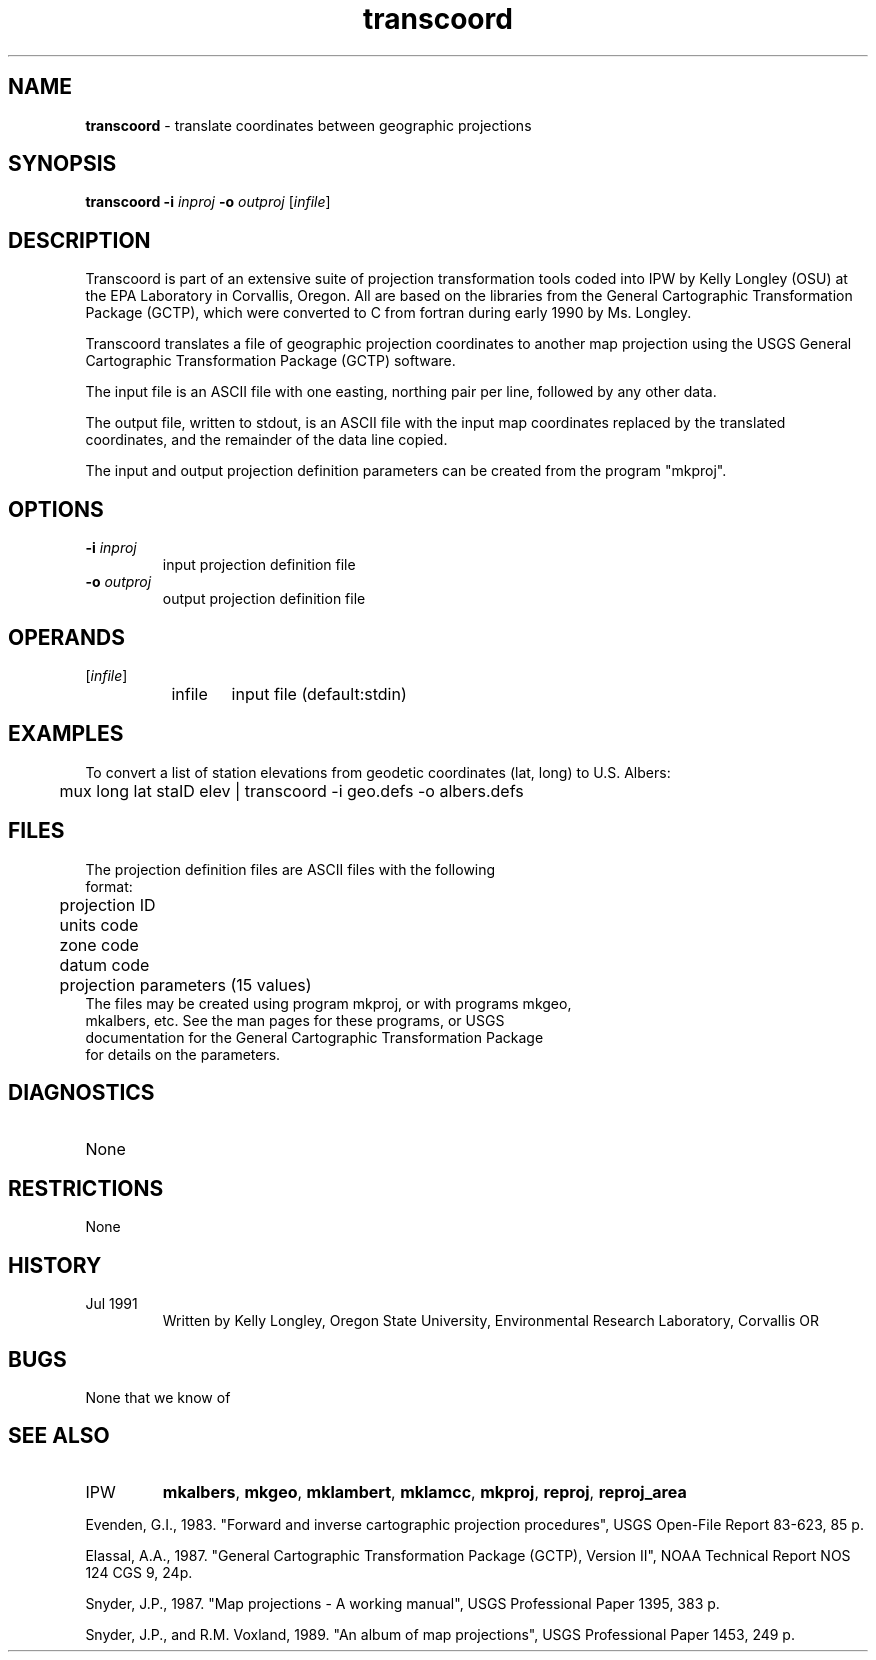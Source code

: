 .TH "transcoord" "1" "5 November 2015" "IPW v2" "IPW User Commands"
.SH NAME
.PP
\fBtranscoord\fP - translate coordinates between geographic projections
.SH SYNOPSIS
.sp
.nf
.ft CR
\fBtranscoord\fP \fB-i\fP \fIinproj\fP \fB-o\fP \fIoutproj\fP [\fIinfile\fP]
.ft R
.fi
.SH DESCRIPTION
.PP
Transcoord is part of an extensive suite of projection transformation
tools coded into IPW by Kelly Longley (OSU) at the EPA Laboratory
in Corvallis, Oregon.  All are based on the libraries from the
General Cartographic Transformation Package (GCTP), which were converted
to C from fortran during early 1990 by Ms. Longley.
.PP
Transcoord translates a file of geographic projection coordinates
to another map projection using the USGS General Cartographic
Transformation Package (GCTP) software.
.PP
The input file is an ASCII file with one easting, northing pair per
line, followed by any other data.
.PP
The output file, written to stdout, is an ASCII file with the input
map coordinates replaced by the translated coordinates, and the
remainder of the data line copied.
.PP
The input and output projection definition parameters can be created
from the program "mkproj".
.SH OPTIONS
.TP
\fB-i\fP \fIinproj\fP
input projection definition file
.sp
.TP
\fB-o\fP \fIoutproj\fP
output projection definition file
.SH OPERANDS
.TP
[\fIinfile\fP]
	infile	input file (default:stdin)
.sp
.SH EXAMPLES
.PP
To convert a list of station elevations from geodetic coordinates
(lat, long) to U.S. Albers:
.sp
.nf
.ft CR
	mux long lat staID elev | transcoord -i geo.defs -o albers.defs
.ft R
.fi
.SH FILES
.sp
.nf
.ft CR
     The projection definition files are ASCII files with the following
     format:
     	projection ID
     	units code
     	zone code
     	datum code
     	projection parameters (15 values)
     The files may be created using program mkproj, or with programs mkgeo,
     mkalbers, etc.  See the man pages for these programs, or USGS
     documentation for the General Cartographic Transformation Package
     for details on the parameters.
.ft R
.fi
.SH DIAGNOSTICS
.sp
.TP
None
.SH RESTRICTIONS
.PP
None
.SH HISTORY
.TP
Jul 1991
	Written by Kelly Longley, Oregon State University,
Environmental Research Laboratory, Corvallis OR
.SH BUGS
.PP
None that we know of
.SH SEE ALSO
.TP
IPW
	\fBmkalbers\fP,
\fBmkgeo\fP,
\fBmklambert\fP,
\fBmklamcc\fP,
\fBmkproj\fP,
\fBreproj\fP,
\fBreproj_area\fP
.PP
Evenden, G.I., 1983.  "Forward and inverse cartographic projection
	procedures", USGS Open-File Report 83-623, 85 p.
.PP
Elassal, A.A., 1987.  "General Cartographic Transformation Package
	(GCTP), Version II", NOAA Technical Report NOS 124 CGS 9,
	24p.
.PP
Snyder, J.P., 1987.  "Map projections - A working manual", USGS
	Professional Paper 1395, 383 p.
.PP
Snyder, J.P., and R.M. Voxland, 1989.  "An album of map projections",
	USGS Professional Paper 1453, 249 p.
